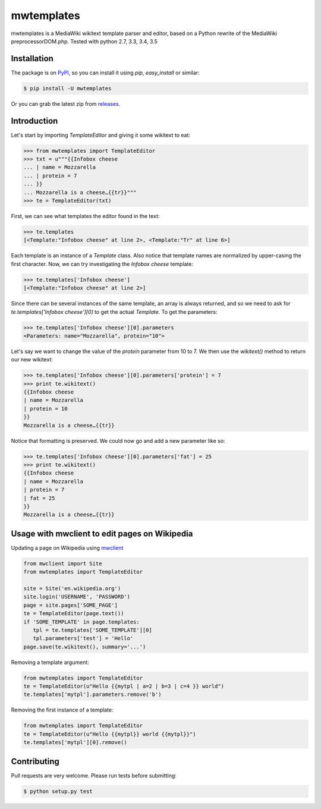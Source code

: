 mwtemplates
==================

.. image:: http://img.shields.io/travis/danmichaelo/mwtemplates.svg?style=flat
   :target: https://travis-ci.org/danmichaelo/mwtemplates
   :alt: Build status

.. image:: http://img.shields.io/coveralls/danmichaelo/mwtemplates.svg?style=flat
   :target: https://coveralls.io/r/danmichaelo/mwtemplates
   :alt: Test coverage

.. image:: https://pypip.in/version/mwtemplates/badge.svg?style=flat
   :target: https://pypi.python.org/pypi/mwtemplates/
   :alt: Latest Version

.. image:: https://pypip.in/py_versions/mwtemplates/badge.svg?style=flat
   :target: https://pypi.python.org/pypi/mwtemplates/
   :alt: Supported Python versions

.. image:: https://pypip.in/download/mwtemplates/badge.svg?period=month&style=flat
   :target: https://pypi.python.org/pypi/mwtemplates/
   :alt: Downloads

mwtemplates is a MediaWiki wikitext template parser and editor, based on a Python rewrite of the MediaWiki preprocessorDOM.php.
Tested with python 2.7, 3.3, 3.4, 3.5


Installation
-------------------

The package is on `PyPI <https://pypi.python.org/pypi/mwtemplates>`_, so you can install it
using `pip`, `easy_install` or similar:

.. code-block:: console

   $ pip install -U mwtemplates

Or you can grab the latest zip from `releases <https://github.com/danmichaelo/mwtemplates/releases>`_.

Introduction
------------

Let's start by importing `TemplateEditor` and giving it some wikitext to eat:

.. code-block:: python

    >>> from mwtemplates import TemplateEditor
    >>> txt = u"""{{Infobox cheese
    ... | name = Mozzarella
    ... | protein = 7
    ... }}
    ... Mozzarella is a cheese…{{tr}}"""
    >>> te = TemplateEditor(txt)

First, we can see what templates the editor found in the text:

.. code-block:: python

    >>> te.templates
    [<Template:"Infobox cheese" at line 2>, <Template:"Tr" at line 6>]

Each template is an instance of a `Template` class. Also notice that template names are normalized by upper-casing the first character. Now, we can try investigating the `Infobox cheese` template:

.. code-block:: python

    >>> te.templates['Infobox cheese']
    [<Template:"Infobox cheese" at line 2>]

Since there can be several instances of the same template, an array is always returned, and so we need to ask for `te.templates['Infobox cheese'][0]` to get the actual `Template`. To get the parameters:

.. code-block:: python

    >>> te.templates['Infobox cheese'][0].parameters
    <Parameters: name="Mozzarella", protein="10">

Let's say we want to change the value of the `protein` parameter from 10 to 7. We then use
the `wikitext()` method to return our new wikitext:

.. code-block:: python

    >>> te.templates['Infobox cheese'][0].parameters['protein'] = 7
    >>> print te.wikitext()
    {{Infobox cheese
    | name = Mozzarella
    | protein = 10
    }}
    Mozzarella is a cheese…{{tr}}

Notice that formatting is preserved. We could now go and add a new parameter like so:

.. code-block:: python

    >>> te.templates['Infobox cheese'][0].parameters['fat'] = 25
    >>> print te.wikitext()
    {{Infobox cheese
    | name = Mozzarella
    | protein = 7
    | fat = 25
    }}
    Mozzarella is a cheese…{{tr}}


Usage with mwclient to edit pages on Wikipedia
----------------------------------------------

Updating a page on Wikipedia using `mwclient <https://github.com/mwclient/mwclient>`_

.. code-block:: python

   from mwclient import Site
   from mwtemplates import TemplateEditor

   site = Site('en.wikipedia.org')
   site.login('USERNAME', 'PASSWORD')
   page = site.pages['SOME_PAGE']
   te = TemplateEditor(page.text())
   if 'SOME_TEMPLATE' in page.templates:
      tpl = te.templates['SOME_TEMPLATE'][0]
      tpl.parameters['test'] = 'Hello'
   page.save(te.wikitext(), summary='...')

Removing a template argument:

.. code-block:: python

    from mwtemplates import TemplateEditor
    te = TemplateEditor(u"Hello {{mytpl | a=2 | b=3 | c=4 }} world")
    te.templates['mytpl'].parameters.remove('b')

Removing the first instance of a template:

.. code-block:: python

    from mwtemplates import TemplateEditor
    te = TemplateEditor(u"Hello {{mytpl}} world {{mytpl}}")
    te.templates['mytpl'][0].remove()


Contributing
------------

Pull requests are very welcome. Please run tests before submitting:

.. code-block:: console

    $ python setup.py test

